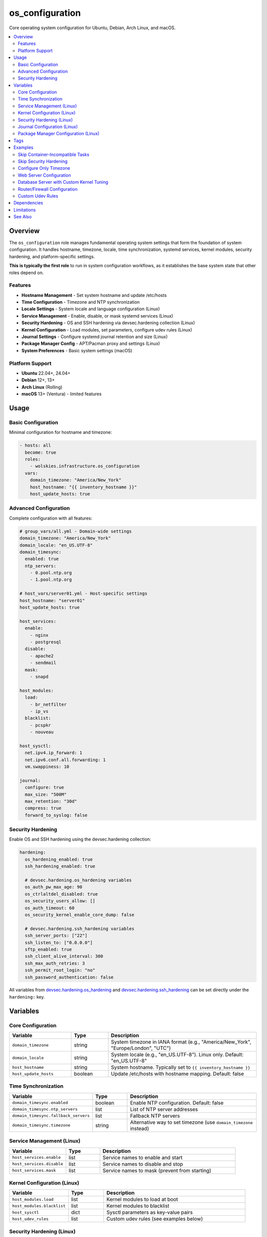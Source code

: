 os_configuration
================

Core operating system configuration for Ubuntu, Debian, Arch Linux, and macOS.

.. contents::
   :local:
   :depth: 2

Overview
--------

The ``os_configuration`` role manages fundamental operating system settings that form the foundation of system configuration. It handles hostname, timezone, locale, time synchronization, systemd services, kernel modules, security hardening, and platform-specific settings.

**This is typically the first role** to run in system configuration workflows, as it establishes the base system state that other roles depend on.

Features
~~~~~~~~

- **Hostname Management** - Set system hostname and update /etc/hosts
- **Time Configuration** - Timezone and NTP synchronization
- **Locale Settings** - System locale and language configuration (Linux)
- **Service Management** - Enable, disable, or mask systemd services (Linux)
- **Security Hardening** - OS and SSH hardening via devsec.hardening collection (Linux)
- **Kernel Configuration** - Load modules, set parameters, configure udev rules (Linux)
- **Journal Settings** - Configure systemd journal retention and size (Linux)
- **Package Manager Config** - APT/Pacman proxy and settings (Linux)
- **System Preferences** - Basic system settings (macOS)

Platform Support
~~~~~~~~~~~~~~~~

- **Ubuntu** 22.04+, 24.04+
- **Debian** 12+, 13+
- **Arch Linux** (Rolling)
- **macOS** 13+ (Ventura) - limited features

Usage
-----

Basic Configuration
~~~~~~~~~~~~~~~~~~~

Minimal configuration for hostname and timezone:

.. code-block:: yaml

   - hosts: all
     become: true
     roles:
       - wolskies.infrastructure.os_configuration
     vars:
       domain_timezone: "America/New_York"
       host_hostname: "{{ inventory_hostname }}"
       host_update_hosts: true

Advanced Configuration
~~~~~~~~~~~~~~~~~~~~~~

Complete configuration with all features:

.. code-block:: yaml

   # group_vars/all.yml - Domain-wide settings
   domain_timezone: "America/New_York"
   domain_locale: "en_US.UTF-8"
   domain_timesync:
     enabled: true
     ntp_servers:
       - 0.pool.ntp.org
       - 1.pool.ntp.org

   # host_vars/server01.yml - Host-specific settings
   host_hostname: "server01"
   host_update_hosts: true

   host_services:
     enable:
       - nginx
       - postgresql
     disable:
       - apache2
       - sendmail
     mask:
       - snapd

   host_modules:
     load:
       - br_netfilter
       - ip_vs
     blacklist:
       - pcspkr
       - nouveau

   host_sysctl:
     net.ipv4.ip_forward: 1
     net.ipv6.conf.all.forwarding: 1
     vm.swappiness: 10

   journal:
     configure: true
     max_size: "500M"
     max_retention: "30d"
     compress: true
     forward_to_syslog: false

Security Hardening
~~~~~~~~~~~~~~~~~~

Enable OS and SSH hardening using the devsec.hardening collection:

.. code-block:: yaml

   hardening:
     os_hardening_enabled: true
     ssh_hardening_enabled: true

     # devsec.hardening.os_hardening variables
     os_auth_pw_max_age: 90
     os_ctrlaltdel_disabled: true
     os_security_users_allow: []
     os_auth_timeout: 60
     os_security_kernel_enable_core_dump: false

     # devsec.hardening.ssh_hardening variables
     ssh_server_ports: ["22"]
     ssh_listen_to: ["0.0.0.0"]
     sftp_enabled: true
     ssh_client_alive_interval: 300
     ssh_max_auth_retries: 3
     ssh_permit_root_login: "no"
     ssh_password_authentication: false

All variables from `devsec.hardening.os_hardening <https://github.com/dev-sec/ansible-collection-hardening/tree/master/roles/os_hardening>`_ and `devsec.hardening.ssh_hardening <https://github.com/dev-sec/ansible-collection-hardening/tree/master/roles/ssh_hardening>`_ can be set directly under the ``hardening:`` key.

Variables
---------

Core Configuration
~~~~~~~~~~~~~~~~~~

.. list-table::
   :header-rows: 1
   :widths: 25 15 60

   * - Variable
     - Type
     - Description
   * - ``domain_timezone``
     - string
     - System timezone in IANA format (e.g., "America/New_York", "Europe/London", "UTC")
   * - ``domain_locale``
     - string
     - System locale (e.g., "en_US.UTF-8"). Linux only. Default: "en_US.UTF-8"
   * - ``host_hostname``
     - string
     - System hostname. Typically set to ``{{ inventory_hostname }}``
   * - ``host_update_hosts``
     - boolean
     - Update /etc/hosts with hostname mapping. Default: false

Time Synchronization
~~~~~~~~~~~~~~~~~~~~

.. list-table::
   :header-rows: 1
   :widths: 25 15 60

   * - Variable
     - Type
     - Description
   * - ``domain_timesync.enabled``
     - boolean
     - Enable NTP configuration. Default: false
   * - ``domain_timesync.ntp_servers``
     - list
     - List of NTP server addresses
   * - ``domain_timesync.fallback_servers``
     - list
     - Fallback NTP servers
   * - ``domain_timesync.timezone``
     - string
     - Alternative way to set timezone (use ``domain_timezone`` instead)

Service Management (Linux)
~~~~~~~~~~~~~~~~~~~~~~~~~~~

.. list-table::
   :header-rows: 1
   :widths: 25 15 60

   * - Variable
     - Type
     - Description
   * - ``host_services.enable``
     - list
     - Service names to enable and start
   * - ``host_services.disable``
     - list
     - Service names to disable and stop
   * - ``host_services.mask``
     - list
     - Service names to mask (prevent from starting)

Kernel Configuration (Linux)
~~~~~~~~~~~~~~~~~~~~~~~~~~~~~

.. list-table::
   :header-rows: 1
   :widths: 25 15 60

   * - Variable
     - Type
     - Description
   * - ``host_modules.load``
     - list
     - Kernel modules to load at boot
   * - ``host_modules.blacklist``
     - list
     - Kernel modules to blacklist
   * - ``host_sysctl``
     - dict
     - Sysctl parameters as key-value pairs
   * - ``host_udev_rules``
     - list
     - Custom udev rules (see examples below)

Security Hardening (Linux)
~~~~~~~~~~~~~~~~~~~~~~~~~~~

.. list-table::
   :header-rows: 1
   :widths: 25 15 60

   * - Variable
     - Type
     - Description
   * - ``hardening.os_hardening_enabled``
     - boolean
     - Enable OS hardening via devsec.hardening.os_hardening. Default: false
   * - ``hardening.ssh_hardening_enabled``
     - boolean
     - Enable SSH hardening via devsec.hardening.ssh_hardening. Default: false
   * - ``hardening.*``
     - various
     - All devsec.hardening variables can be set here

Journal Configuration (Linux)
~~~~~~~~~~~~~~~~~~~~~~~~~~~~~~

.. list-table::
   :header-rows: 1
   :widths: 25 15 60

   * - Variable
     - Type
     - Description
   * - ``journal.configure``
     - boolean
     - Enable journal configuration. Default: false
   * - ``journal.max_size``
     - string
     - Maximum journal size (e.g., "500M", "1G")
   * - ``journal.max_retention``
     - string
     - Maximum retention time (e.g., "30d", "1week")
   * - ``journal.compress``
     - boolean
     - Enable journal compression. Default: true
   * - ``journal.forward_to_syslog``
     - boolean
     - Forward to syslog. Default: false

Package Manager Configuration (Linux)
~~~~~~~~~~~~~~~~~~~~~~~~~~~~~~~~~~~~~~

.. list-table::
   :header-rows: 1
   :widths: 25 15 60

   * - Variable
     - Type
     - Description
   * - ``apt.proxy``
     - string
     - APT proxy URL (Ubuntu/Debian)
   * - ``apt.config``
     - dict
     - Additional APT configuration directives
   * - ``pacman.proxy``
     - string
     - Pacman proxy URL (Arch Linux)

Tags
----

Skip specific configuration areas using tags:

.. list-table::
   :header-rows: 1
   :widths: 25 75

   * - Tag
     - Configuration Area
   * - ``hostname``
     - Hostname and /etc/hosts management
   * - ``timezone``
     - Timezone configuration
   * - ``locale``
     - Locale/language settings
   * - ``ntp``
     - NTP time synchronization
   * - ``services``
     - Systemd service management
   * - ``modules``
     - Kernel module configuration
   * - ``sysctl``
     - Kernel parameter tuning
   * - ``security``
     - Security hardening (OS and SSH)
   * - ``journal``
     - Journal configuration
   * - ``apt``
     - APT configuration (Ubuntu/Debian)
   * - ``pacman``
     - Pacman configuration (Arch Linux)
   * - ``no-container``
     - Tasks requiring host capabilities (skip in containers)

Examples
--------

Skip Container-Incompatible Tasks
~~~~~~~~~~~~~~~~~~~~~~~~~~~~~~~~~~

When running in Docker containers, skip tasks that require host capabilities:

.. code-block:: bash

   ansible-playbook --skip-tags no-container playbook.yml

Skip Security Hardening
~~~~~~~~~~~~~~~~~~~~~~~

.. code-block:: bash

   ansible-playbook --skip-tags security playbook.yml

Configure Only Timezone
~~~~~~~~~~~~~~~~~~~~~~~~

.. code-block:: bash

   ansible-playbook --tags timezone playbook.yml

Web Server Configuration
~~~~~~~~~~~~~~~~~~~~~~~~

.. code-block:: yaml

   - hosts: webservers
     become: true
     roles:
       - wolskies.infrastructure.os_configuration
     vars:
       domain_timezone: "UTC"
       host_hostname: "{{ inventory_hostname }}"

       host_services:
         enable: [nginx, fail2ban]
         disable: [apache2]
         mask: [snapd]

       host_sysctl:
         net.ipv4.ip_forward: 0
         net.core.somaxconn: 1024
         net.ipv4.tcp_max_syn_backlog: 2048

       hardening:
         os_hardening_enabled: true
         ssh_hardening_enabled: true
         ssh_server_ports: ["2222"]
         ssh_permit_root_login: "no"

Database Server with Custom Kernel Tuning
~~~~~~~~~~~~~~~~~~~~~~~~~~~~~~~~~~~~~~~~~~

.. code-block:: yaml

   - hosts: databases
     become: true
     roles:
       - wolskies.infrastructure.os_configuration
     vars:
       domain_timezone: "UTC"
       host_hostname: "{{ inventory_hostname }}"

       host_services:
         enable: [postgresql]

       host_sysctl:
         # Shared memory for PostgreSQL
         kernel.shmmax: 17179869184
         kernel.shmall: 4194304
         # Network tuning
         net.core.rmem_max: 134217728
         net.core.wmem_max: 134217728
         net.ipv4.tcp_rmem: "4096 87380 67108864"
         net.ipv4.tcp_wmem: "4096 65536 67108864"
         # Swap tuning
         vm.swappiness: 1
         vm.dirty_ratio: 15
         vm.dirty_background_ratio: 5

       journal:
         configure: true
         max_size: "1G"
         max_retention: "60d"

Router/Firewall Configuration
~~~~~~~~~~~~~~~~~~~~~~~~~~~~~~

.. code-block:: yaml

   - hosts: routers
     become: true
     roles:
       - wolskies.infrastructure.os_configuration
     vars:
       domain_timezone: "UTC"
       host_hostname: "{{ inventory_hostname }}"

       host_modules:
         load:
           - br_netfilter
           - ip_vs
           - ip_vs_rr
           - ip_vs_wrr
           - nf_conntrack

       host_sysctl:
         # IP forwarding
         net.ipv4.ip_forward: 1
         net.ipv6.conf.all.forwarding: 1
         # Disable ICMP redirects
         net.ipv4.conf.all.send_redirects: 0
         net.ipv4.conf.default.send_redirects: 0
         # Increase connection tracking
         net.netfilter.nf_conntrack_max: 262144

Custom Udev Rules
~~~~~~~~~~~~~~~~~

.. code-block:: yaml

   host_udev_rules:
     - name: "99-usb-serial"
       content: |
         SUBSYSTEM=="tty", ATTRS{idVendor}=="0403", ATTRS{idProduct}=="6001", SYMLINK+="ttyUSB-FTDI"
     - name: "99-network-interfaces"
       content: |
         SUBSYSTEM=="net", ACTION=="add", ATTR{address}=="aa:bb:cc:dd:ee:ff", NAME="eth-external"

Dependencies
------------

**Required:**

- ``community.general`` - Ansible collection for various OS tasks

**Optional (for security hardening):**

- ``devsec.hardening.os_hardening`` - OS hardening role
- ``devsec.hardening.ssh_hardening`` - SSH hardening role

Install dependencies:

.. code-block:: bash

   ansible-galaxy collection install -r requirements.yml

Limitations
-----------

**Container Environments:**

Some tasks require host capabilities not available in containers:

- Hostname configuration
- Kernel module loading
- Sysctl parameters
- Journal configuration
- Service management (depending on container)

Use ``--skip-tags no-container`` when running in containers.

**macOS Support:**

macOS support is limited to basic features:

- Hostname configuration
- Timezone configuration
- System preferences

Locale, services, kernel modules, and security hardening are Linux-only.

See Also
--------

- :doc:`manage_packages` - Package installation and repository management
- :doc:`manage_security_services` - Firewall and fail2ban configuration
- :doc:`/reference/variables-reference` - Complete variable reference
- :doc:`/testing/writing-tests` - Testing os_configuration
